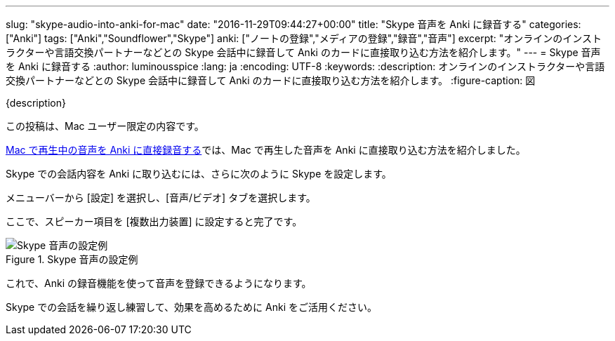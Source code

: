 ---
slug: "skype-audio-into-anki-for-mac"
date: "2016-11-29T09:44:27+00:00"
title: "Skype 音声を Anki に録音する"
categories: ["Anki"]
tags: ["Anki","Soundflower","Skype"]
anki: ["ノートの登録","メディアの登録","録音","音声"]
excerpt: "オンラインのインストラクターや言語交換パートナーなどとの Skype 会話中に録音して Anki のカードに直接取り込む方法を紹介します。"
---
= Skype 音声を Anki に録音する
:author: luminousspice
:lang: ja
:encoding: UTF-8
:keywords:
:description: オンラインのインストラクターや言語交換パートナーなどとの Skype 会話中に録音して Anki のカードに直接取り込む方法を紹介します。
:figure-caption: 図

{description}

この投稿は、Mac ユーザー限定の内容です。

link:http://rs.luminousspice.com/audio-stdout-into-anki-for-mac/[Mac で再生中の音声を Anki に直接録音する]では、Mac で再生した音声を Anki に直接取り込む方法を紹介しました。

Skype での会話内容を Anki に取り込むには、さらに次のように Skype を設定します。

メニューバーから [設定] を選択し、[音声/ビデオ] タブを選択します。 

ここで、スピーカー項目を [複数出力装置] に設定すると完了です。

.Skype 音声の設定例
image::images/skype-audio-preference.png["Skype 音声の設定例"]

これで、Anki の録音機能を使って音声を登録できるようになります。

Skype での会話を繰り返し練習して、効果を高めるために Anki をご活用ください。




